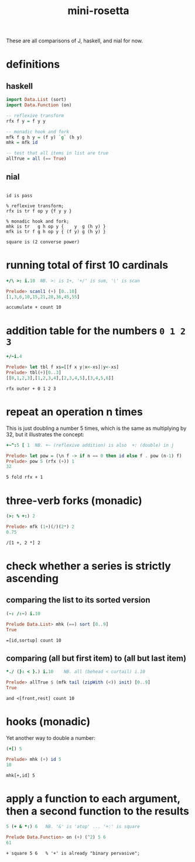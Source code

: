 #+title: mini-rosetta
#+properties: :exports both

These are all comparisons of J, haskell, and nial for now.

* definitions
:PROPERTIES:
:TS:       <2014-05-29 09:34PM>
:ID:       tgl671b1zhg0
:END:

** haskell
#+begin_src haskell
  import Data.List (sort)
  import Data.Function (on)

  -- reflexive transform
  rfx f y = f y y

  -- monadic hook and fork
  mfk f g h y = (f y) `g` (h y)
  mhk = mfk id

  -- test that all items in list are true
  allTrue = all (== True)
#+end_src

** nial
#+begin_src nial

  id is pass

  % reflexive transform;
  rfx is tr f op y {f y y }

  % monadic hook and fork;
  mhk is tr   g h op y {    y  g (h y) }
  mfk is tr f g h op y { (f y) g (h y) }

  square is (2 converse power)
#+end_src


* running total of first 10 cardinals

#+begin_src J
  +/\ >: i.10  NB. >: is 1+, '+/' is sum, '\' is scan
#+end_src
#+RESULTS:
: 1 3 6 10 15 21 28 36 45 55

#+begin_src haskell
  Prelude> scanl1 (+) [0..10]
  [1,3,6,10,15,21,28,36,45,55]
#+end_src

#+begin_src nial
  accumulate + count 10
#+end_src
#+RESULTS:
: 1 3 6 10 15 21 28 36 45 55


* addition table for the numbers ~0 1 2 3~

#+begin_src J
  +/~i.4
#+end_src
#+RESULTS:
: 0 1 2 3
: 1 2 3 4
: 2 3 4 5
: 3 4 5 6

#+begin_src haskell
  Prelude> let tbl f xs=[[f x y|x<-xs]|y<-xs]
  Prelude> tbl(+)[0..3]
  [[0,1,2,3],[1,2,3,4],[2,3,4,5],[3,4,5,6]]
#+end_src

#+begin_src nial
  rfx outer + 0 1 2 3
#+end_src
#+RESULTS:
: 0 1 2 3
: 1 2 3 4
: 2 3 4 5
: 3 4 5 6


* repeat an operation n times

This is just doubling a number 5 times, which is the same as multiplying by 32, but it illustrates the concept:

#+begin_src J
  +~^:5 [ 1  NB. +~ (reflexive addition) is also  +: (double) in j
#+end_src
#+RESULTS:
: 32

#+begin_src haskell
  Prelude> let pow = (\n f -> if n == 0 then id else f . pow (n-1) f)
  Prelude> pow 5 (rfx (+)) 1
  32
#+end_src

#+begin_src nial
  5 fold rfx + 1
#+end_src
#+RESULTS:
: 32


* three-verb forks (monadic)

#+begin_src J
  (>: % +:) 2
#+end_src
#+RESULTS:
: 0.75

#+begin_src haskell
  Prelude> mfk (1+)(/)(2*) 2
  0.75
#+end_src

#+begin_src nial
  /[1 +, 2 *] 2
#+end_src
#+RESULTS:
: 0.75

* check whether a series is strictly ascending

** comparing the list to its sorted version
:PROPERTIES:
:TS:       <2014-05-29 10:07PM>
:ID:       q61bqkc1zhg0
:END:
#+begin_src J
  (-: /:~) i.10
#+end_src
#+RESULTS:
: 1

#+begin_src haskell
  Prelude Data.List> mhk (==) sort [0..9]
  True
#+end_src


#+begin_src nial
  =[id,sortup] count 10
#+end_src
#+RESULTS:
: l

** comparing (all but first item) to (all but last item)
:PROPERTIES:
:TS:       <2014-05-29 10:07PM>
:ID:       7z802lc1zhg0
:END:
#+begin_src J
   *./ (}: < }.) i.10    NB. all (behead < curtail) i.10
#+end_src
#+RESULTS:
: 1

#+begin_src haskell
  Prelude> allTrue $ (mfk tail (zipWith (<)) init) [0..9]
  True
#+end_src

#+begin_src nial
  and <[front,rest] count 10
#+end_src
#+RESULTS:
: l


* hooks (monadic)

Yet another way to double a number:

#+begin_src J
  (+[) 5
#+end_src
#+RESULTS:
: 10

#+begin_src haskell
  Prelude> mhk (+) id 5
  10
#+end_src

#+begin_src nial
  mhk[+,id] 5
#+end_src
#+RESULTS:
: 10




* apply a function to each argument, then a second function to the results
:PROPERTIES:
:TS:       <2014-05-29 10:53PM>
:ID:       428ci5000ig0
:END:

#+begin_src J
  5 (+ & *:) 6   NB. '&' is 'atop' ... '+:' is square
#+end_src
#+RESULTS:
: 61

#+begin_src haskell
  Prelude Data.Function> on (+) (^2) 5 6
  61
#+end_src

#+begin_src nial
  + square 5 6   % '+' is already "binary pervasive";
#+end_src
#+RESULTS:
: 61
